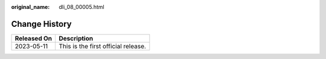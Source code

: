 :original_name: dli_08_00005.html

.. _dli_08_00005:

Change History
==============

=========== ===================================
Released On Description
=========== ===================================
2023-05-11  This is the first official release.
=========== ===================================
